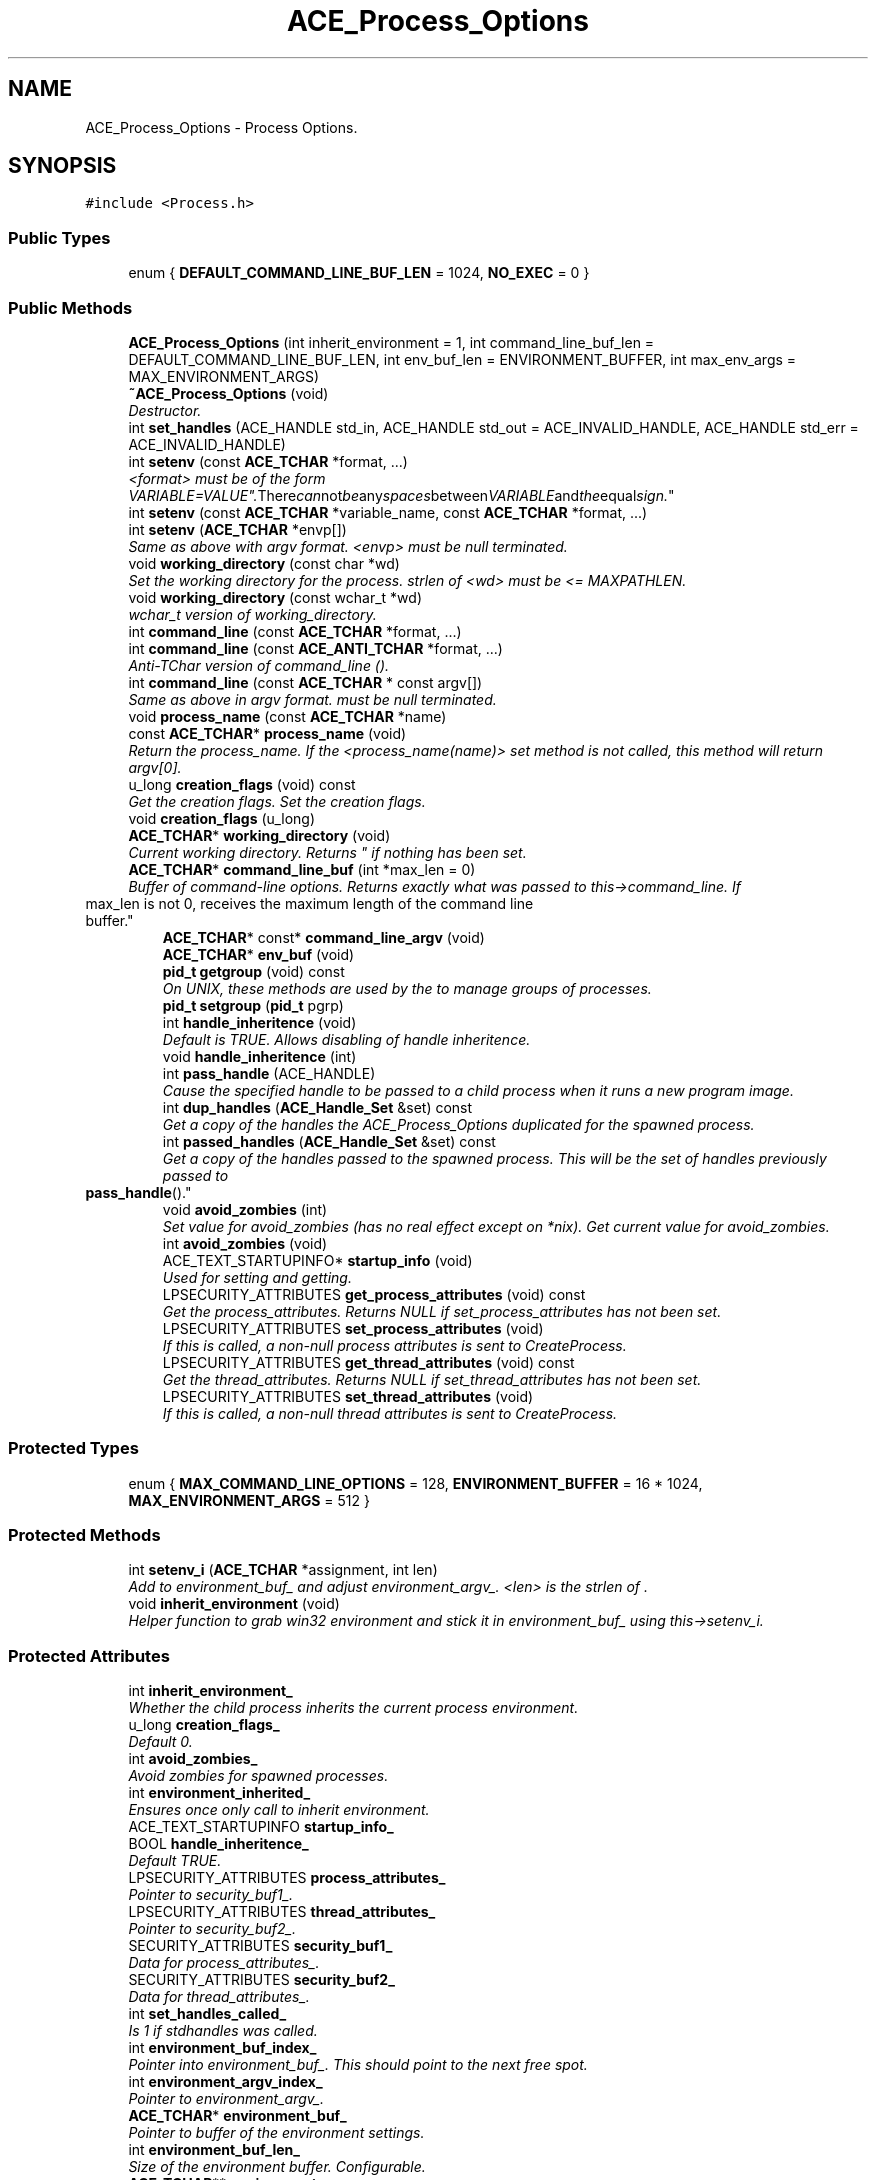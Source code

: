 .TH ACE_Process_Options 3 "5 Oct 2001" "ACE" \" -*- nroff -*-
.ad l
.nh
.SH NAME
ACE_Process_Options \- Process Options. 
.SH SYNOPSIS
.br
.PP
\fC#include <Process.h>\fR
.PP
.SS Public Types

.in +1c
.ti -1c
.RI "enum { \fBDEFAULT_COMMAND_LINE_BUF_LEN\fR = 1024, \fBNO_EXEC\fR = 0 }"
.br
.in -1c
.SS Public Methods

.in +1c
.ti -1c
.RI "\fBACE_Process_Options\fR (int inherit_environment = 1, int command_line_buf_len = DEFAULT_COMMAND_LINE_BUF_LEN, int env_buf_len = ENVIRONMENT_BUFFER, int max_env_args = MAX_ENVIRONMENT_ARGS)"
.br
.ti -1c
.RI "\fB~ACE_Process_Options\fR (void)"
.br
.RI "\fIDestructor.\fR"
.ti -1c
.RI "int \fBset_handles\fR (ACE_HANDLE std_in, ACE_HANDLE std_out = ACE_INVALID_HANDLE, ACE_HANDLE std_err = ACE_INVALID_HANDLE)"
.br
.ti -1c
.RI "int \fBsetenv\fR (const \fBACE_TCHAR\fR *format, ...)"
.br
.RI "\fI<format> must be of the form "VARIABLE=VALUE". There can not be any spaces between VARIABLE and the equal sign.\fR"
.ti -1c
.RI "int \fBsetenv\fR (const \fBACE_TCHAR\fR *variable_name, const \fBACE_TCHAR\fR *format, ...)"
.br
.ti -1c
.RI "int \fBsetenv\fR (\fBACE_TCHAR\fR *envp[])"
.br
.RI "\fISame as above with argv format. <envp> must be null terminated.\fR"
.ti -1c
.RI "void \fBworking_directory\fR (const char *wd)"
.br
.RI "\fISet the working directory for the process. strlen of <wd> must be <= MAXPATHLEN.\fR"
.ti -1c
.RI "void \fBworking_directory\fR (const wchar_t *wd)"
.br
.RI "\fIwchar_t version of working_directory.\fR"
.ti -1c
.RI "int \fBcommand_line\fR (const \fBACE_TCHAR\fR *format, ...)"
.br
.ti -1c
.RI "int \fBcommand_line\fR (const \fBACE_ANTI_TCHAR\fR *format, ...)"
.br
.RI "\fIAnti-TChar version of command_line ().\fR"
.ti -1c
.RI "int \fBcommand_line\fR (const \fBACE_TCHAR\fR * const argv[])"
.br
.RI "\fISame as above in argv format.  must be null terminated.\fR"
.ti -1c
.RI "void \fBprocess_name\fR (const \fBACE_TCHAR\fR *name)"
.br
.ti -1c
.RI "const \fBACE_TCHAR\fR* \fBprocess_name\fR (void)"
.br
.RI "\fIReturn the process_name. If the <process_name(name)> set method is not called, this method will return argv[0].\fR"
.ti -1c
.RI "u_long \fBcreation_flags\fR (void) const"
.br
.RI "\fIGet the creation flags. Set the creation flags.\fR"
.ti -1c
.RI "void \fBcreation_flags\fR (u_long)"
.br
.ti -1c
.RI "\fBACE_TCHAR\fR* \fBworking_directory\fR (void)"
.br
.RI "\fICurrent working directory. Returns "" if nothing has been set.\fR"
.ti -1c
.RI "\fBACE_TCHAR\fR* \fBcommand_line_buf\fR (int *max_len = 0)"
.br
.RI "\fIBuffer of command-line options. Returns exactly what was passed to this->command_line. If 
.TP
 max_len is not 0, receives the maximum length of the command line buffer.\fR"
.ti -1c
.RI "\fBACE_TCHAR\fR* const* \fBcommand_line_argv\fR (void)"
.br
.ti -1c
.RI "\fBACE_TCHAR\fR* \fBenv_buf\fR (void)"
.br
.ti -1c
.RI "\fBpid_t\fR \fBgetgroup\fR (void) const"
.br
.RI "\fIOn UNIX, these methods are used by the  to manage groups of processes.\fR"
.ti -1c
.RI "\fBpid_t\fR \fBsetgroup\fR (\fBpid_t\fR pgrp)"
.br
.ti -1c
.RI "int \fBhandle_inheritence\fR (void)"
.br
.RI "\fIDefault is TRUE. Allows disabling of handle inheritence.\fR"
.ti -1c
.RI "void \fBhandle_inheritence\fR (int)"
.br
.ti -1c
.RI "int \fBpass_handle\fR (ACE_HANDLE)"
.br
.RI "\fICause the specified handle to be passed to a child process when it runs a new program image.\fR"
.ti -1c
.RI "int \fBdup_handles\fR (\fBACE_Handle_Set\fR &set) const"
.br
.RI "\fIGet a copy of the handles the ACE_Process_Options duplicated for the spawned process.\fR"
.ti -1c
.RI "int \fBpassed_handles\fR (\fBACE_Handle_Set\fR &set) const"
.br
.RI "\fIGet a copy of the handles passed to the spawned process. This will be the set of handles previously passed to 
.TP
 \fBpass_handle\fR().\fR"
.ti -1c
.RI "void \fBavoid_zombies\fR (int)"
.br
.RI "\fISet value for avoid_zombies (has no real effect except on *nix). Get current value for avoid_zombies.\fR"
.ti -1c
.RI "int \fBavoid_zombies\fR (void)"
.br
.ti -1c
.RI "ACE_TEXT_STARTUPINFO* \fBstartup_info\fR (void)"
.br
.RI "\fIUsed for setting and getting.\fR"
.ti -1c
.RI "LPSECURITY_ATTRIBUTES \fBget_process_attributes\fR (void) const"
.br
.RI "\fIGet the process_attributes. Returns NULL if set_process_attributes has not been set.\fR"
.ti -1c
.RI "LPSECURITY_ATTRIBUTES \fBset_process_attributes\fR (void)"
.br
.RI "\fIIf this is called, a non-null process attributes is sent to CreateProcess.\fR"
.ti -1c
.RI "LPSECURITY_ATTRIBUTES \fBget_thread_attributes\fR (void) const"
.br
.RI "\fIGet the thread_attributes. Returns NULL if set_thread_attributes has not been set.\fR"
.ti -1c
.RI "LPSECURITY_ATTRIBUTES \fBset_thread_attributes\fR (void)"
.br
.RI "\fIIf this is called, a non-null thread attributes is sent to CreateProcess.\fR"
.in -1c
.SS Protected Types

.in +1c
.ti -1c
.RI "enum { \fBMAX_COMMAND_LINE_OPTIONS\fR = 128, \fBENVIRONMENT_BUFFER\fR = 16 * 1024, \fBMAX_ENVIRONMENT_ARGS\fR = 512 }"
.br
.in -1c
.SS Protected Methods

.in +1c
.ti -1c
.RI "int \fBsetenv_i\fR (\fBACE_TCHAR\fR *assignment, int len)"
.br
.RI "\fIAdd  to environment_buf_ and adjust environment_argv_. <len> is the strlen of .\fR"
.ti -1c
.RI "void \fBinherit_environment\fR (void)"
.br
.RI "\fIHelper function to grab win32 environment and stick it in environment_buf_ using this->setenv_i.\fR"
.in -1c
.SS Protected Attributes

.in +1c
.ti -1c
.RI "int \fBinherit_environment_\fR"
.br
.RI "\fIWhether the child process inherits the current process environment.\fR"
.ti -1c
.RI "u_long \fBcreation_flags_\fR"
.br
.RI "\fIDefault 0.\fR"
.ti -1c
.RI "int \fBavoid_zombies_\fR"
.br
.RI "\fIAvoid zombies for spawned processes.\fR"
.ti -1c
.RI "int \fBenvironment_inherited_\fR"
.br
.RI "\fIEnsures once only call to inherit environment.\fR"
.ti -1c
.RI "ACE_TEXT_STARTUPINFO \fBstartup_info_\fR"
.br
.ti -1c
.RI "BOOL \fBhandle_inheritence_\fR"
.br
.RI "\fIDefault TRUE.\fR"
.ti -1c
.RI "LPSECURITY_ATTRIBUTES \fBprocess_attributes_\fR"
.br
.RI "\fIPointer to security_buf1_.\fR"
.ti -1c
.RI "LPSECURITY_ATTRIBUTES \fBthread_attributes_\fR"
.br
.RI "\fIPointer to security_buf2_.\fR"
.ti -1c
.RI "SECURITY_ATTRIBUTES \fBsecurity_buf1_\fR"
.br
.RI "\fIData for process_attributes_.\fR"
.ti -1c
.RI "SECURITY_ATTRIBUTES \fBsecurity_buf2_\fR"
.br
.RI "\fIData for thread_attributes_.\fR"
.ti -1c
.RI "int \fBset_handles_called_\fR"
.br
.RI "\fIIs 1 if stdhandles was called.\fR"
.ti -1c
.RI "int \fBenvironment_buf_index_\fR"
.br
.RI "\fIPointer into environment_buf_. This should point to the next free spot.\fR"
.ti -1c
.RI "int \fBenvironment_argv_index_\fR"
.br
.RI "\fIPointer to environment_argv_.\fR"
.ti -1c
.RI "\fBACE_TCHAR\fR* \fBenvironment_buf_\fR"
.br
.RI "\fIPointer to buffer of the environment settings.\fR"
.ti -1c
.RI "int \fBenvironment_buf_len_\fR"
.br
.RI "\fISize of the environment buffer. Configurable.\fR"
.ti -1c
.RI "\fBACE_TCHAR\fR** \fBenvironment_argv_\fR"
.br
.RI "\fIPointers into environment_buf_.\fR"
.ti -1c
.RI "int \fBmax_environment_args_\fR"
.br
.RI "\fIMaximum number of environment variables. Configurable.\fR"
.ti -1c
.RI "int \fBmax_environ_argv_index_\fR"
.br
.RI "\fIMaximum index of environment_argv_ buffer.\fR"
.ti -1c
.RI "\fBACE_TCHAR\fR \fBworking_directory_\fR [MAXPATHLEN + 1]"
.br
.RI "\fIThe current working directory.\fR"
.ti -1c
.RI "int \fBcommand_line_argv_calculated_\fR"
.br
.RI "\fIEnsures command_line_argv is only calculated once.\fR"
.ti -1c
.RI "\fBACE_TCHAR\fR* \fBcommand_line_buf_\fR"
.br
.RI "\fIPointer to buffer of command-line arguments. E.g., "-f foo -b bar".\fR"
.ti -1c
.RI "int \fBcommand_line_buf_len_\fR"
.br
.RI "\fIMax length of command_line_buf_.\fR"
.ti -1c
.RI "\fBACE_TCHAR\fR* \fBcommand_line_argv_\fR [MAX_COMMAND_LINE_OPTIONS]"
.br
.RI "\fIArgv-style command-line arguments.\fR"
.ti -1c
.RI "\fBpid_t\fR \fBprocess_group_\fR"
.br
.RI "\fIProcess-group on Unix; unused on Win32.\fR"
.ti -1c
.RI "\fBACE_Handle_Set\fR \fBhandles_passed_\fR"
.br
.RI "\fISet of handles that were passed in pass_handle ().\fR"
.ti -1c
.RI "\fBACE_Handle_Set\fR \fBdup_handles_\fR"
.br
.RI "\fIResults of duplicating handles passed in pass_handle ().\fR"
.ti -1c
.RI "\fBACE_TCHAR\fR \fBprocess_name_\fR [MAXPATHLEN + 1]"
.br
.RI "\fIPathname for the process. Relative path or absolute path or just the program name.\fR"
.in -1c
.SH DETAILED DESCRIPTION
.PP 
Process Options.
.PP
.PP
 This class controls the options passed to <CreateProcess> (or <fork> and <exec>). Notice that on Windows CE, creating a process merely means instantiating a new process. You can't set the handles (since there's no stdin, stdout and stderr,) specify process/thread options, set environment,... So, basically, this class only set the command line and nothing else. Notice that on UNIX platforms, if the <setenv> is used, the <spawn> is using the <execve> system call. It means that the <command_line> should include a full path to the program file (<execve> does not search the PATH). If <setenv> is not used then, the <spawn> is using the <execvp> which searches for the program file in the PATH variable. 
.PP
.SH MEMBER ENUMERATION DOCUMENTATION
.PP 
.SS anonymous enum
.PP
\fBEnumeration values:\fR
.in +1c
.TP
\fB\fIDEFAULT_COMMAND_LINE_BUF_LEN\fR \fR
.TP
\fB\fINO_EXEC\fR \fR
.SS anonymous enum\fC [protected]\fR
.PP
\fBEnumeration values:\fR
.in +1c
.TP
\fB\fIMAX_COMMAND_LINE_OPTIONS\fR \fR
.TP
\fB\fIENVIRONMENT_BUFFER\fR \fR
.TP
\fB\fIMAX_ENVIRONMENT_ARGS\fR \fR
.SH CONSTRUCTOR & DESTRUCTOR DOCUMENTATION
.PP 
.SS ACE_Process_Options::ACE_Process_Options (int inherit_environment = 1, int command_line_buf_len = DEFAULT_COMMAND_LINE_BUF_LEN, int env_buf_len = ENVIRONMENT_BUFFER, int max_env_args = MAX_ENVIRONMENT_ARGS)
.PP
If <inherit_environment> == 1, the new process will inherit the environment of the current process. <command_line_buf_len> is the max strlen for command-line arguments. 
.SS ACE_Process_Options::~ACE_Process_Options (void)
.PP
Destructor.
.PP
.SH MEMBER FUNCTION DOCUMENTATION
.PP 
.SS int ACE_Process_Options::avoid_zombies (void)
.PP
.SS void ACE_Process_Options::avoid_zombies (int)
.PP
Set value for avoid_zombies (has no real effect except on *nix). Get current value for avoid_zombies.
.PP
.SS int ACE_Process_Options::command_line (const \fBACE_TCHAR\fR *const argv[])
.PP
Same as above in argv format.  must be null terminated.
.PP
.SS int ACE_Process_Options::command_line (const \fBACE_ANTI_TCHAR\fR * format, ...)
.PP
Anti-TChar version of command_line ().
.PP
.SS int ACE_Process_Options::command_line (const \fBACE_TCHAR\fR * format, ...)
.PP
Set the command-line arguments. <format> can use any printf formats. The first token in <format> should be the path to the application. This can either be a full path, relative path, or just an executable name. If an executable name is used, we rely on the platform's support for searching paths. Since we need a path to run a process, this method *must* be called! Returns 0 on success, -1 on failure. 
.SS \fBACE_TCHAR\fR *const * ACE_Process_Options::command_line_argv (void)
.PP
argv-style command-line options. Parses and modifies the string created from <command_line_>. All spaces not in quotes ("" or '') are replaced with null (\\0) bytes. An argv array is built and returned with each entry pointing to the start of null-terminated string. Returns { 0 } if nothing has been set. 
.SS \fBACE_TCHAR\fR * ACE_Process_Options::command_line_buf (int * max_len = 0)
.PP
Buffer of command-line options. Returns exactly what was passed to this->command_line. If 
.TP
 max_len is not 0, receives the maximum length of the command line buffer.
.PP
.SS void ACE_Process_Options::creation_flags (u_long)
.PP
.SS u_long ACE_Process_Options::creation_flags (void) const
.PP
Get the creation flags. Set the creation flags.
.PP
.SS int ACE_Process_Options::dup_handles (\fBACE_Handle_Set\fR & set) const
.PP
Get a copy of the handles the ACE_Process_Options duplicated for the spawned process.
.PP
Any handles created through duplication of those passed into 
.TP
 pass_handle are returned in 
.TP
 set. 
.PP
\fBReturns: \fR
.in +1c
 0 if there were no handles to return; 1 if there were. 
.SS \fBACE_TCHAR\fR * ACE_Process_Options::env_buf (void)
.PP
Null-terminated buffer of null terminated strings. Each string is an environment assignment "VARIABLE=value". This buffer should end with two null characters. 
.SS LPSECURITY_ATTRIBUTES ACE_Process_Options::get_process_attributes (void) const
.PP
Get the process_attributes. Returns NULL if set_process_attributes has not been set.
.PP
.SS LPSECURITY_ATTRIBUTES ACE_Process_Options::get_thread_attributes (void) const
.PP
Get the thread_attributes. Returns NULL if set_thread_attributes has not been set.
.PP
.SS \fBpid_t\fR ACE_Process_Options::getgroup (void) const
.PP
On UNIX, these methods are used by the  to manage groups of processes.
.PP
.SS void ACE_Process_Options::handle_inheritence (int)
.PP
.SS int ACE_Process_Options::handle_inheritence (void)
.PP
Default is TRUE. Allows disabling of handle inheritence.
.PP
.SS void ACE_Process_Options::inherit_environment (void)\fC [protected]\fR
.PP
Helper function to grab win32 environment and stick it in environment_buf_ using this->setenv_i.
.PP
.SS int ACE_Process_Options::pass_handle (ACE_HANDLE)
.PP
Cause the specified handle to be passed to a child process when it runs a new program image.
.PP
The specified handle value will be included in the spawned process's command line as 
.TP
 +H 
.TP
 handle, if a new program is spawned (always on Win32; else if NO_EXEC is not set in creation flags). The passed handle value will be duplicated if on Win32 less capable than NT. 
.PP
\fBReturns: \fR
.in +1c
 0 if success, -1 if failure. 
.SS int ACE_Process_Options::passed_handles (\fBACE_Handle_Set\fR & set) const
.PP
Get a copy of the handles passed to the spawned process. This will be the set of handles previously passed to 
.TP
 \fBpass_handle\fR().
.PP
Any handles previously passed to 
.TP
 pass_handle are returned in 
.TP
 set. 
.PP
\fBReturns: \fR
.in +1c
 0 if there were no handles to return; 1 if there were. 
.SS const \fBACE_TCHAR\fR * ACE_Process_Options::process_name (void)
.PP
Return the process_name. If the <process_name(name)> set method is not called, this method will return argv[0].
.PP
.SS void ACE_Process_Options::process_name (const \fBACE_TCHAR\fR * name)
.PP
Specify the full path or relative path, or just the executable name for the process. If this is set, then <name> will be used to create the process instead of argv[0] set in the command line. This is here so that you can supply something other than executable name as argv[0]. 
.SS int ACE_Process_Options::set_handles (ACE_HANDLE std_in, ACE_HANDLE std_out = ACE_INVALID_HANDLE, ACE_HANDLE std_err = ACE_INVALID_HANDLE)
.PP
Set the standard handles of the new process to the respective handles. If you want to affect a subset of the handles, make sure to set the others to ACE_INVALID_HANDLE. Returns 0 on success, -1 on failure. 
.SS LPSECURITY_ATTRIBUTES ACE_Process_Options::set_process_attributes (void)
.PP
If this is called, a non-null process attributes is sent to CreateProcess.
.PP
.SS LPSECURITY_ATTRIBUTES ACE_Process_Options::set_thread_attributes (void)
.PP
If this is called, a non-null thread attributes is sent to CreateProcess.
.PP
.SS int ACE_Process_Options::setenv (\fBACE_TCHAR\fR * envp[])
.PP
Same as above with argv format. <envp> must be null terminated.
.PP
.SS int ACE_Process_Options::setenv (const \fBACE_TCHAR\fR * variable_name, const \fBACE_TCHAR\fR * format, ...)
.PP
Set a single environment variable, <variable_name>. Since different platforms separate each environment variable differently, you must call this method once for each variable. <format> can be any printf format string. So options->setenv ("FOO","one + two = s", "three") will result in "FOO=one + two = three". 
.SS int ACE_Process_Options::setenv (const \fBACE_TCHAR\fR * format, ...)
.PP
<format> must be of the form "VARIABLE=VALUE". There can not be any spaces between VARIABLE and the equal sign.
.PP
.SS int ACE_Process_Options::setenv_i (\fBACE_TCHAR\fR * assignment, int len)\fC [protected]\fR
.PP
Add  to environment_buf_ and adjust environment_argv_. <len> is the strlen of .
.PP
.SS \fBpid_t\fR ACE_Process_Options::setgroup (\fBpid_t\fR pgrp)
.PP
.SS ACE_TEXT_STARTUPINFO * ACE_Process_Options::startup_info (void)
.PP
Used for setting and getting.
.PP
.SS \fBACE_TCHAR\fR * ACE_Process_Options::working_directory (void)
.PP
Current working directory. Returns "" if nothing has been set.
.PP
.SS void ACE_Process_Options::working_directory (const wchar_t * wd)
.PP
wchar_t version of working_directory.
.PP
.SS void ACE_Process_Options::working_directory (const char * wd)
.PP
Set the working directory for the process. strlen of <wd> must be <= MAXPATHLEN.
.PP
.SH MEMBER DATA DOCUMENTATION
.PP 
.SS int ACE_Process_Options::avoid_zombies_\fC [protected]\fR
.PP
Avoid zombies for spawned processes.
.PP
.SS \fBACE_TCHAR\fR * ACE_Process_Options::command_line_argv_[MAX_COMMAND_LINE_OPTIONS]\fC [protected]\fR
.PP
Argv-style command-line arguments.
.PP
.SS int ACE_Process_Options::command_line_argv_calculated_\fC [protected]\fR
.PP
Ensures command_line_argv is only calculated once.
.PP
.SS \fBACE_TCHAR\fR * ACE_Process_Options::command_line_buf_\fC [protected]\fR
.PP
Pointer to buffer of command-line arguments. E.g., "-f foo -b bar".
.PP
.SS int ACE_Process_Options::command_line_buf_len_\fC [protected]\fR
.PP
Max length of command_line_buf_.
.PP
.SS u_long ACE_Process_Options::creation_flags_\fC [protected]\fR
.PP
Default 0.
.PP
.SS \fBACE_Handle_Set\fR ACE_Process_Options::dup_handles_\fC [protected]\fR
.PP
Results of duplicating handles passed in pass_handle ().
.PP
.SS \fBACE_TCHAR\fR ** ACE_Process_Options::environment_argv_\fC [protected]\fR
.PP
Pointers into environment_buf_.
.PP
.SS int ACE_Process_Options::environment_argv_index_\fC [protected]\fR
.PP
Pointer to environment_argv_.
.PP
.SS \fBACE_TCHAR\fR * ACE_Process_Options::environment_buf_\fC [protected]\fR
.PP
Pointer to buffer of the environment settings.
.PP
.SS int ACE_Process_Options::environment_buf_index_\fC [protected]\fR
.PP
Pointer into environment_buf_. This should point to the next free spot.
.PP
.SS int ACE_Process_Options::environment_buf_len_\fC [protected]\fR
.PP
Size of the environment buffer. Configurable.
.PP
.SS int ACE_Process_Options::environment_inherited_\fC [protected]\fR
.PP
Ensures once only call to inherit environment.
.PP
.SS BOOL ACE_Process_Options::handle_inheritence_\fC [protected]\fR
.PP
Default TRUE.
.PP
.SS \fBACE_Handle_Set\fR ACE_Process_Options::handles_passed_\fC [protected]\fR
.PP
Set of handles that were passed in pass_handle ().
.PP
.SS int ACE_Process_Options::inherit_environment_\fC [protected]\fR
.PP
Whether the child process inherits the current process environment.
.PP
.SS int ACE_Process_Options::max_environ_argv_index_\fC [protected]\fR
.PP
Maximum index of environment_argv_ buffer.
.PP
.SS int ACE_Process_Options::max_environment_args_\fC [protected]\fR
.PP
Maximum number of environment variables. Configurable.
.PP
.SS LPSECURITY_ATTRIBUTES ACE_Process_Options::process_attributes_\fC [protected]\fR
.PP
Pointer to security_buf1_.
.PP
.SS \fBpid_t\fR ACE_Process_Options::process_group_\fC [protected]\fR
.PP
Process-group on Unix; unused on Win32.
.PP
.SS \fBACE_TCHAR\fR ACE_Process_Options::process_name_[MAXPATHLEN+1]\fC [protected]\fR
.PP
Pathname for the process. Relative path or absolute path or just the program name.
.PP
.SS SECURITY_ATTRIBUTES ACE_Process_Options::security_buf1_\fC [protected]\fR
.PP
Data for process_attributes_.
.PP
.SS SECURITY_ATTRIBUTES ACE_Process_Options::security_buf2_\fC [protected]\fR
.PP
Data for thread_attributes_.
.PP
.SS int ACE_Process_Options::set_handles_called_\fC [protected]\fR
.PP
Is 1 if stdhandles was called.
.PP
.SS ACE_TEXT_STARTUPINFO ACE_Process_Options::startup_info_\fC [protected]\fR
.PP
.SS LPSECURITY_ATTRIBUTES ACE_Process_Options::thread_attributes_\fC [protected]\fR
.PP
Pointer to security_buf2_.
.PP
.SS \fBACE_TCHAR\fR ACE_Process_Options::working_directory_[MAXPATHLEN+1]\fC [protected]\fR
.PP
The current working directory.
.PP


.SH AUTHOR
.PP 
Generated automatically by Doxygen for ACE from the source code.